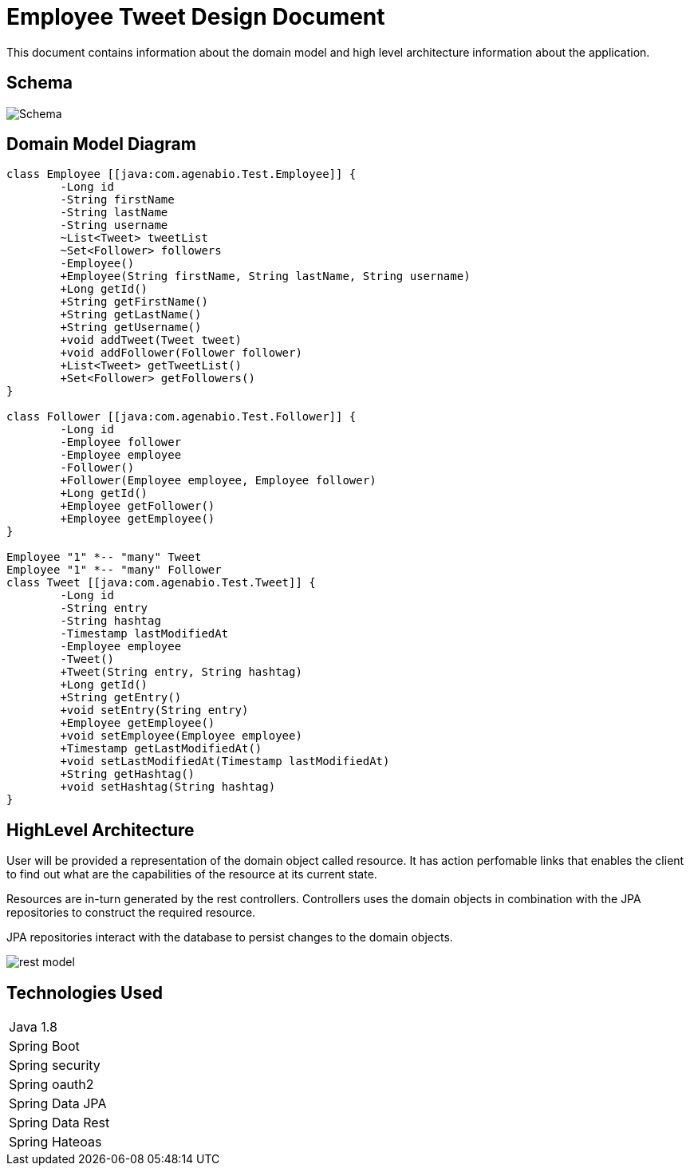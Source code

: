 = Employee Tweet Design Document

This document contains information about the domain model and high level architecture information about the 
application. 

== Schema
image:images/Schema.png[]

== Domain Model Diagram
[plantuml, diagram-classes, png]     
....
class Employee [[java:com.agenabio.Test.Employee]] {
	-Long id
	-String firstName
	-String lastName
	-String username
	~List<Tweet> tweetList
	~Set<Follower> followers
	-Employee()
	+Employee(String firstName, String lastName, String username)
	+Long getId()
	+String getFirstName()
	+String getLastName()
	+String getUsername()
	+void addTweet(Tweet tweet)
	+void addFollower(Follower follower)
	+List<Tweet> getTweetList()
	+Set<Follower> getFollowers()
}

class Follower [[java:com.agenabio.Test.Follower]] {
	-Long id
	-Employee follower
	-Employee employee
	-Follower()
	+Follower(Employee employee, Employee follower)
	+Long getId()
	+Employee getFollower()
	+Employee getEmployee()
}

Employee "1" *-- "many" Tweet
Employee "1" *-- "many" Follower
class Tweet [[java:com.agenabio.Test.Tweet]] {
	-Long id
	-String entry
	-String hashtag
	-Timestamp lastModifiedAt
	-Employee employee
	-Tweet()
	+Tweet(String entry, String hashtag)
	+Long getId()
	+String getEntry()
	+void setEntry(String entry)
	+Employee getEmployee()
	+void setEmployee(Employee employee)
	+Timestamp getLastModifiedAt()
	+void setLastModifiedAt(Timestamp lastModifiedAt)
	+String getHashtag()
	+void setHashtag(String hashtag)
}
....

== HighLevel Architecture
User will be provided a representation of the domain object called resource. It has action perfomable links that 
enables the client to find out what are the capabilities of the resource at its current state.

Resources are in-turn generated by the rest controllers. Controllers uses the domain objects in combination with the JPA repositories to construct the required resource.

JPA repositories interact with the database to persist changes to the domain objects.

image:images/rest-model.png[]




== Technologies Used

|==================
|Java 1.8
|Spring Boot
|Spring security
|Spring oauth2
|Spring Data JPA
|Spring Data Rest
|Spring Hateoas

